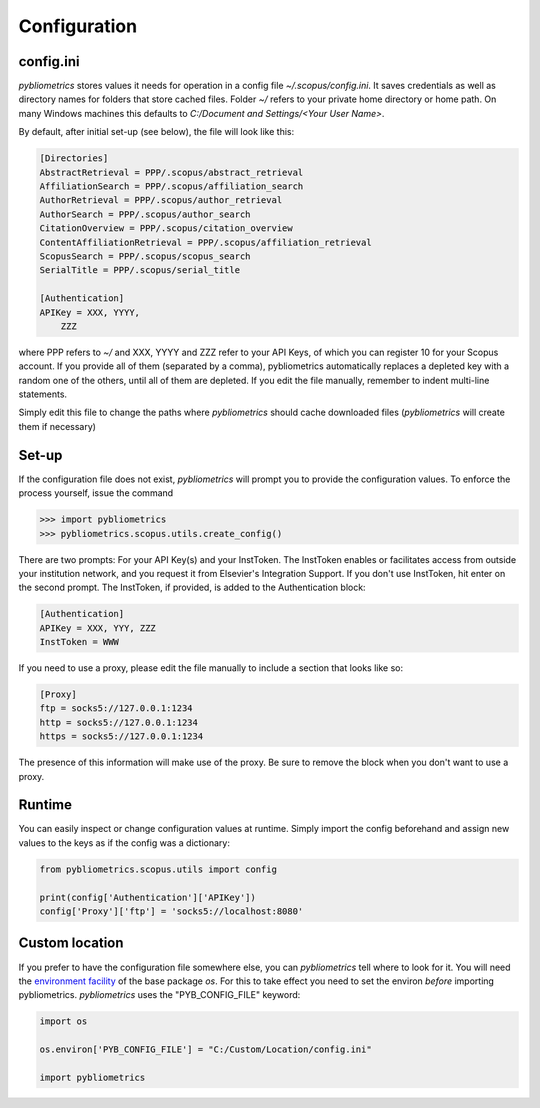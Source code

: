 Configuration
-------------

config.ini
~~~~~~~~~~
`pybliometrics` stores values it needs for operation in a config file `~/.scopus/config.ini`.  It saves credentials as well as directory names for folders that store cached files.  Folder `~/` refers to your private home directory or home path.  On many Windows machines this defaults to `C:/Document and Settings/<Your User Name>`.

By default, after initial set-up (see below), the file will look like this:

.. code-block:: none

    [Directories]
    AbstractRetrieval = PPP/.scopus/abstract_retrieval
    AffiliationSearch = PPP/.scopus/affiliation_search
    AuthorRetrieval = PPP/.scopus/author_retrieval
    AuthorSearch = PPP/.scopus/author_search
    CitationOverview = PPP/.scopus/citation_overview
    ContentAffiliationRetrieval = PPP/.scopus/affiliation_retrieval
    ScopusSearch = PPP/.scopus/scopus_search
    SerialTitle = PPP/.scopus/serial_title

    [Authentication]
    APIKey = XXX, YYYY,
        ZZZ


where PPP refers to `~/` and XXX, YYYY and ZZZ refer to your API Keys, of which you can register 10 for your Scopus account.  If you provide all of them (separated by a comma), pybliometrics automatically replaces a depleted key with a random one of the others, until all of them are depleted.  If you edit the file manually, remember to indent multi-line statements.

Simply edit this file to change the paths where `pybliometrics` should cache downloaded files (`pybliometrics` will create them if necessary)

Set-up
~~~~~~
If the configuration file does not exist, `pybliometrics` will prompt you to provide the configuration values.  To enforce the process yourself, issue the command

.. code-block:: python

    >>> import pybliometrics
    >>> pybliometrics.scopus.utils.create_config()


There are two prompts: For your API Key(s) and your InstToken.  The InstToken enables or facilitates access from outside your institution network, and you request it from Elsevier's Integration Support.  If you don't use InstToken, hit enter on the second prompt.  The InstToken, if provided, is added to the Authentication block:

.. code-block:: none

    [Authentication]
    APIKey = XXX, YYY, ZZZ
    InstToken = WWW


If you need to use a proxy, please edit the file manually to include a section that looks like so:

.. code-block:: none

    [Proxy]
    ftp = socks5://127.0.0.1:1234
    http = socks5://127.0.0.1:1234
    https = socks5://127.0.0.1:1234


The presence of this information will make use of the proxy.  Be sure to remove the block when you don't want to use a proxy.


Runtime
~~~~~~~

You can easily inspect or change configuration values at runtime.  Simply import the config beforehand and assign new values to the keys as if the config was a dictionary:

.. code-block:: python

    from pybliometrics.scopus.utils import config
    
    print(config['Authentication']['APIKey'])
    config['Proxy']['ftp'] = 'socks5://localhost:8080'


Custom location
~~~~~~~~~~~~~~~

If you prefer to have the configuration file somewhere else, you can `pybliometrics` tell where to look for it.  You will need the `environment facility <https://docs.python.org/3/library/os.html#file-names-command-line-arguments-and-environment-variables>`_ of the base package `os`.  For this to take effect you need to set the environ *before* importing pybliometrics.  `pybliometrics` uses the "PYB_CONFIG_FILE" keyword:

.. code-block:: python

    import os

    os.environ['PYB_CONFIG_FILE'] = "C:/Custom/Location/config.ini"

    import pybliometrics
